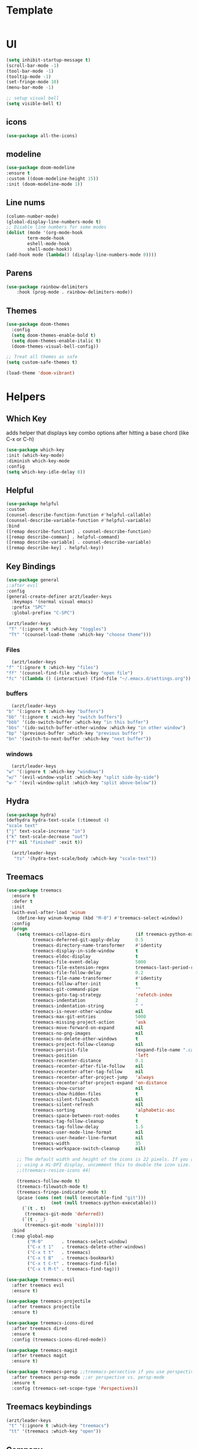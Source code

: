 * Template
    #+BEGIN_SRC emacs-lisp

    #+END_SRC 

* UI    
    #+BEGIN_SRC emacs-lisp
    (setq inhibit-startup-message t) 
    (scroll-bar-mode -1)
    (tool-bar-mode -1)
    (tooltip-mode -1)
    (set-fringe-mode 10)
    (menu-bar-mode -1)

    ;; setup visual bell
    (setq visible-bell t)
    #+END_SRC
    
** icons
    #+BEGIN_SRC emacs-lisp
    (use-package all-the-icons)
    #+END_SRC 
    
** modeline

    #+BEGIN_SRC emacs-lisp
    (use-package doom-modeline
	:ensure t
	:custom ((doom-modeline-height 15))
	:init (doom-modeline-mode 1))
    #+END_SRC 
  
** Line nums

    #+BEGIN_SRC emacs-lisp
    (column-number-mode)
    (global-display-line-numbers-mode t)
    ;; Disable line numbers for some modes
    (dolist (mode '(org-mode-hook
		    term-mode-hook
		    eshell-mode-hook
		    shell-mode-hook))
	(add-hook mode (lambda() (display-line-numbers-mode 0))))
    #+END_SRC 
    
** Parens

    #+BEGIN_SRC emacs-lisp
    (use-package rainbow-delimiters
		:hook (prog-mode . rainbow-delimiters-mode))
    #+END_SRC 


** Themes
    #+BEGIN_SRC emacs-lisp
  (use-package doom-themes
    :config
    (setq doom-themes-enable-bold t)
    (setq doom-themes-enable-italic t)
    (doom-themes-visual-bell-config))

  ;; Treat all themes as safe
  (setq custom-safe-themes t)

  (load-theme 'doom-vibrant)

    #+END_SRC 

* Helpers
  
** Which Key

    adds helper that displays key combo options after
    hitting a base chord (like C-x or C-h)

    #+BEGIN_SRC emacs-lisp
    (use-package which-key
	:init (which-key-mode)
	:diminish which-key-mode
	:config
	(setq which-key-idle-delay 0))
    #+END_SRC 
    
** Helpful

    #+BEGIN_SRC emacs-lisp
    (use-package helpful
	:custom
	(counsel-describe-function-function #'helpful-callable)
	(counsel-describe-variable-function #'helpful-variable)
	:bind
	([remap describe-function] . counsel-describe-function)
	([remap describe-comman] . helpful-command)
	([remap describe-variable] . counsel-describe-variable)
	([remap describe-key] . helpful-key))
    #+END_SRC 

** Key Bindings
    #+BEGIN_SRC emacs-lisp
    (use-package general
    ;:after evil
    :config
    (general-create-definer arzt/leader-keys
      :keymaps '(normal visual emacs)
      :prefix "SPC"
      :global-prefiex "C-SPC")

    (arzt/leader-keys
     "T" '(:ignore t :which-key "toggles")
     "Tt" '(counsel-load-theme :which-key "choose theme")))
    #+END_SRC 

*** Files
    #+BEGIN_SRC emacs-lisp
      (arzt/leader-keys
	"f" '(:ignore t :which-key "files")
	"ff" '(counsel-find-file :which-key "open file")
	"fc" '((lambda () (interactive) (find-file "~/.emacs.d/settings.org")) :which-key "open config"))
    #+END_SRC 

*** buffers
    #+BEGIN_SRC emacs-lisp
      (arzt/leader-keys
	"b" '(:ignore t :which-key "buffers")
	"bb" '(:ignore t :wich-key "switch buffers")
	"bbb" '(ido-switch-buffer :which-key "in this buffer")
	"bbs" '(ido-switch-buffer-other-window :which-key "in other window")
	"bp" '(previous-buffer :which-key "previous buffer")
	"bn" '(switch-to-next-buffer :which-key "next buffer"))
    #+END_SRC

*** windows
    #+BEGIN_SRC emacs-lisp
      (arzt/leader-keys
	"w" '(:ignore t :which-key "windows")
	"w/" '(evil-window-vsplit :which-key "split side-by-side")
	"w-" '(evil-window-split :which-key "split above-below"))
    #+END_SRC



** Hydra
    #+BEGIN_SRC emacs-lisp
    (use-package hydra)
    (defhydra hydra-text-scale (:timeout 4)
	"scale text"
	("j" text-scale-increase "in")
	("k" text-scale-decrease "out")
	("f" nil "finished" :exit t))

      (arzt/leader-keys
       "ts" '(hydra-text-scale/body :which-key "scale-text"))
    #+END_SRC 

** Treemacs
    #+BEGIN_SRC emacs-lisp
    (use-package treemacs
      :ensure t
      :defer t
      :init
      (with-eval-after-load 'winum
        (define-key winum-keymap (kbd "M-0") #'treemacs-select-window))
      :config
      (progn
        (setq treemacs-collapse-dirs                 (if treemacs-python-executable 3 0)
              treemacs-deferred-git-apply-delay      0.5
              treemacs-directory-name-transformer    #'identity
              treemacs-display-in-side-window        t
              treemacs-eldoc-display                 t
              treemacs-file-event-delay              5000
              treemacs-file-extension-regex          treemacs-last-period-regex-value
              treemacs-file-follow-delay             0.2
              treemacs-file-name-transformer         #'identity
              treemacs-follow-after-init             t
              treemacs-git-command-pipe              ""
              treemacs-goto-tag-strategy             'refetch-index
              treemacs-indentation                   2
              treemacs-indentation-string            " "
              treemacs-is-never-other-window         nil
              treemacs-max-git-entries               5000
              treemacs-missing-project-action        'ask
              treemacs-move-forward-on-expand        nil
              treemacs-no-png-images                 nil
              treemacs-no-delete-other-windows       t
              treemacs-project-follow-cleanup        nil
              treemacs-persist-file                  (expand-file-name ".cache/treemacs-persist" user-emacs-directory)
              treemacs-position                      'left
              treemacs-recenter-distance             0.1
              treemacs-recenter-after-file-follow    nil
              treemacs-recenter-after-tag-follow     nil
              treemacs-recenter-after-project-jump   'always
              treemacs-recenter-after-project-expand 'on-distance
              treemacs-show-cursor                   nil
              treemacs-show-hidden-files             t
              treemacs-silent-filewatch              nil
              treemacs-silent-refresh                nil
              treemacs-sorting                       'alphabetic-asc
              treemacs-space-between-root-nodes      t
              treemacs-tag-follow-cleanup            t
              treemacs-tag-follow-delay              1.5
              treemacs-user-mode-line-format         nil
              treemacs-user-header-line-format       nil
              treemacs-width                         35
              treemacs-workspace-switch-cleanup      nil)
    
        ;; The default width and height of the icons is 22 pixels. If you are
        ;; using a Hi-DPI display, uncomment this to double the icon size.
        ;;(treemacs-resize-icons 44)
    
        (treemacs-follow-mode t)
        (treemacs-filewatch-mode t)
        (treemacs-fringe-indicator-mode t)
        (pcase (cons (not (null (executable-find "git")))
                     (not (null treemacs-python-executable)))
          (`(t . t)
           (treemacs-git-mode 'deferred))
          (`(t . _)
           (treemacs-git-mode 'simple))))
      :bind
      (:map global-map
            ("M-0"       . treemacs-select-window)
            ("C-x t 1"   . treemacs-delete-other-windows)
            ("C-x t t"   . treemacs)
            ("C-x t B"   . treemacs-bookmark)
            ("C-x t C-t" . treemacs-find-file)
            ("C-x t M-t" . treemacs-find-tag)))
    
    (use-package treemacs-evil
      :after treemacs evil
      :ensure t)
    
    (use-package treemacs-projectile
      :after treemacs projectile
      :ensure t)
    
    (use-package treemacs-icons-dired
      :after treemacs dired
      :ensure t
      :config (treemacs-icons-dired-mode))
    
    (use-package treemacs-magit
      :after treemacs magit
      :ensure t)
    
    (use-package treemacs-persp ;;treemacs-persective if you use perspective.el vs. persp-mode
      :after treemacs persp-mode ;;or perspective vs. persp-mode
      :ensure t
      :config (treemacs-set-scope-type 'Perspectives))
    #+END_SRC 

** Treemacs keybindings
     #+BEGIN_SRC emacs-lisp
    (arzt/leader-keys
     "t" '(:ignore t :which-key "treemacs")
     "tt" '(treemacs :which-key "open"))
    #+END_SRC 

** Company
    #+BEGIN_SRC emacs-lisp
      (use-package company
	:ensure t
	:config (add-hook 'after-init-hook 'global-company-mode))
    #+END_SRC 
 
* QOL fixes
    #+BEGIN_SRC emacs-lisp

    ;; Make ESC quit prompts
    (global-set-key (kbd "<escape>") 'keyboard-escape-quit)

    #+END_SRC 

* Ivy
    #+BEGIN_SRC emacs-lisp
      (use-package counsel
      :bind (("M-x" . counsel-M-x)
	      ("C-x b" . counsel-ibuffer)
	      ("C-x C-f" . counsel-find-file)
	      :map minibuffer-local-map
	      ("C-r" . 'counsel-minibuffer-history))
      ([remap load-theme] . consel-load-theme)

      :config
      (setq ivy-initial-inputs-alist nil)) ;; Don't start searches with ^

      (use-package ivy
	:diminish ;; hide this mode name from list at bottom
	:bind (("C-s" . swiper)
		("C-l" . ivy-alt-done)
		("C-j" . ivy-next-line)
		("C-k" . ivy-previous-line)
		:map ivy-switch-buffer-map
		("C-k" . ivy-previus-line)
		("C-l" . ivy-done)
		("C-d" . ivy-switch-buffer-kill)
		:map ivy-reverse-i-search-map
		("C-k" . ivy-previous-line)
		("C-d" . ivy-reverse-i-search-kill))
	:config (ivy-mode 1))

      (use-package ivy-rich
	:init (ivy-rich-mode 1))



    #+END_SRC 

* EVIL

    #+BEGIN_SRC emacs-lisp
    (use-package evil
	:init
	(setq evil-want-integration t)
	(setq evil-want-keybinding nil)
	(setq evil-want-C-u-scroll t)
	(setq evil-want-C-i-jump nil)
	:config
	(evil-mode 1)
	(define-key evil-insert-state-map (kbd "C-g") 'evil-normal-state)

	;; use visual line motions outside of visual-line-mode buffers
	(evil-global-set-key 'motion "j" 'evil-next-visual-line)
	(evil-global-set-key 'motion "k" 'evil-previous-visual-line)
	(evil-set-initial-state 'messages-buffer-mode 'normal)
	(evil-set-initial-state 'dashboard-mode 'normal))

;    (use-package evil-collection
;	:after evil
;	:ensure t
;	:config
;	(evil-collection-init))
    #+END_SRC

* Org
    #+BEGIN_SRC emacs-lisp
      (use-package org
      :config
      (arzt/leader-keys
       "o" '(:ignore t :which-key "org")
       "ob" '(:ignore t :which-key "babel")
       "obs" '(org-babel-execute-src-block :which-key "execute src block"))

	(use-package org-bullets
	    :ensure t
	    :init
	    (setq org-bullets-bullet-list
		'("◉" "◎" "⚫""○" "►" "◇"))
	    (add-hook 'org-mode-hook (lambda() (org-bullets-mode 1)))))
      (eval-when-compile
	(require 'cl-lib))
      (defun org+-substitute-yes-or-no-p (fun &rest args)
	"Run FUN with ARGS and `yes-or-no-p' locally substituted by `y-or-n-p'."
	(cl-letf (((symbol-function 'yes-or-no-p) #'y-or-n-p))
	  (apply fun args)))

      (advice-add 'org-babel-confirm-evaluate :around #'org+-substitute-yes-or-no-p)
    #+END_SRC

* Project Stuff
** Projectile
    #+BEGIN_SRC emacs-lisp
      (use-package projectile
	:diminish projectile
	:config (projectile-mode)
	:custom ((projectile-completion-system 'ivy))
	:bind-keymap ("C-c p" . projectile-command-map)
	:init
	(when (file-directory-p "~/repos/*")
	  (setq projectile-project-search-path '("~/repos/*")))
	(setq projectile-switch-project-action #'projectile-dired))

	 (arzt/leader-keys
	   "p" '(projectile-command-map :which-key "project"))
    #+END_SRC 

** Counsel-projectile
    #+BEGIN_SRC emacs-lisp
      (use-package counsel-projectile
	:config (counsel-projectile-mode))
    #+END_SRC 

* Languages
  
** LSP
    #+BEGIN_SRC emacs-lisp
      (use-package eglot :ensure t)
    #+END_SRC 


    
** Python
    #+BEGIN_SRC emacs-lisp
	  (use-package lsp-pyright
	      :ensure t
	      :hook (python-mode . (lambda ()
				     (require 'lsp-pyright)
				     (lsp-deferred)))) 
    #+END_SRC 


* Magit
    #+BEGIN_SRC emacs-lisp
      (use-package magit
	:commands (magit-status magit-get-current-branch)
	:custom
	(magit-display-buffer-function #'magit-display-buffer-same-window-except-diff-v1))

      (use-package evil-magit
	:after magit)
	
      (arzt/leader-keys
       "g" '(:ignore t :which-key "git")
       "gs" '(magit-status :which-key "status"))


    #+END_SRC 

